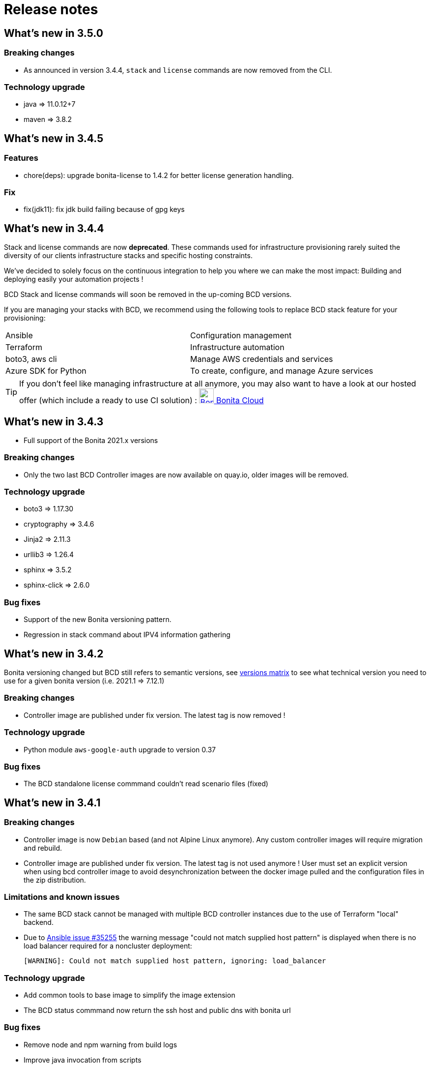 = Release notes

== What's new in 3.5.0

=== Breaking changes

* As announced in version 3.4.4, `stack` and `license` commands are now removed from the CLI.

=== Technology upgrade

- java => 11.0.12+7
- maven => 3.8.2

== What's new in 3.4.5

=== Features

* chore(deps): upgrade bonita-license to 1.4.2 for better license generation handling.

=== Fix

* fix(jdk11): fix jdk build failing because of gpg keys

== What's new in 3.4.4

Stack and license commands are now **deprecated**.  These commands used for infrastructure provisioning rarely suited the diversity of our clients infrastructure stacks and specific hosting constraints.

We've decided to solely focus on the continuous integration to help you where we can make the most impact: Building and deploying easily your automation projects !

BCD Stack and license commands will soon be removed in the up-coming BCD versions.

If you are managing your stacks with BCD, we recommend using the following tools to replace BCD stack feature for your provisioning:

|===
|Ansible             | Configuration management
|Terraform           | Infrastructure automation
|boto3, aws cli      | Manage AWS credentials and services
|Azure SDK for Python| To create, configure, and manage Azure services
|===

[TIP]
====
If you don't feel like managing infrastructure at all anymore, you may also want to have a look at our hosted offer (which include a ready to use CI solution) : link:https://www.bonitasoft.com/bonita-cloud[image:images/bonita_cloud_200.png["Bonita Cloud",30,30] Bonita Cloud]
====

== What's new in 3.4.3

- Full support of the Bonita 2021.x versions

=== Breaking changes

- Only the two last BCD Controller images are now available on quay.io, older images will be removed.

=== Technology upgrade

- boto3 => 1.17.30
- cryptography => 3.4.6
- Jinja2 => 2.11.3
- urllib3 => 1.26.4

- sphinx => 3.5.2
- sphinx-click => 2.6.0

=== Bug fixes

- Support of the new Bonita versioning pattern.
- Regression in stack command about IPV4 information gathering

== What's new in 3.4.2

Bonita versioning changed but BCD still refers to semantic versions, see xref:{bonitaDocVersion}@bonita::product-versioning.adoc#_technical_id[versions matrix] to see what technical version you need to use for a given bonita version (i.e. 2021.1 \=> 7.12.1)

=== Breaking changes

* Controller image are published under fix version. The latest tag is now removed !

=== Technology upgrade

* Python module `aws-google-auth` upgrade to version 0.37

=== Bug fixes

* The BCD standalone license commmand couldn't read scenario files (fixed)

== What's new in 3.4.1

=== Breaking changes

* Controller image is now `Debian` based (and not Alpine Linux anymore). Any custom controller images will require migration and rebuild.
* Controller image are published under fix version. The latest tag is not used anymore ! User must set an explicit version when using bcd controller image to avoid desynchronization between the docker image pulled and the configuration files in the zip distribution.

=== Limitations and known issues

* The same BCD stack cannot be managed with multiple BCD controller instances due to the use of Terraform "local" backend.
* Due to https://github.com/ansible/ansible/issues/35255[Ansible issue #35255] the warning message "could not match supplied host pattern" is displayed when there is no load balancer required for a noncluster deployment:
+
----
[WARNING]: Could not match supplied host pattern, ignoring: load_balancer
----

=== Technology upgrade

* Add common tools to base image to simplify the image extension
* The BCD status commmand now return the ssh host and public dns with bonita url

=== Bug fixes

* Remove node and npm warning from build logs
* Improve java invocation from scripts
* Fix flag to use private ip for ssh connection that was ignored
* Fix broken read of encrypted files
* Samples must not use alpine linux anymore

== What's new in 3.4.0

=== Technology upgrade

* Upgrade Python to v3
* Upgrade ansible to v2.2.9
* Upgrade terraform to 0.12.26
* New docker image OS to provide easier customization and access to the maven cache

=== Bug fixes

* BCD-422: Authentication to AWS using G Suite SSO fails in BCD controller
* BCD-458: Livingapp deploy fails when tenant password contains '$' (dollar sign) character

WARNING: The use of `latest` (or no tag) tag on `BCD Controller` image is *deprecated* !
This tag will be removed from the https://quay.io registry in the next release.

By specifying a BCD Controller version in your configuration, you ensure consistency with the configuration files that comes
with the zip distribution.

From now (and for previous versions), make sure to always specify the BCD version when using `BCD Controller` docker image.
